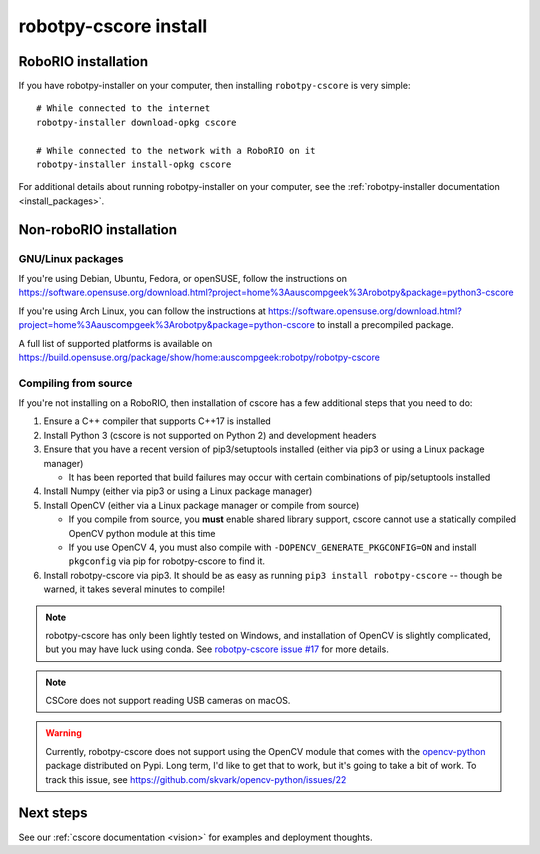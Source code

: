 
.. _install_cscore:

robotpy-cscore install
======================

RoboRIO installation
--------------------

If you have robotpy-installer on your computer, then installing ``robotpy-cscore``
is very simple::
   
   # While connected to the internet
   robotpy-installer download-opkg cscore
   
   # While connected to the network with a RoboRIO on it
   robotpy-installer install-opkg cscore
    
For additional details about running robotpy-installer on your computer, see
the :ref:`robotpy-installer documentation <install_packages>`.

Non-roboRIO installation
------------------------

GNU/Linux packages
~~~~~~~~~~~~~~~~~~

If you're using Debian, Ubuntu, Fedora, or openSUSE, follow the instructions on
https://software.opensuse.org/download.html?project=home%3Aauscompgeek%3Arobotpy&package=python3-cscore

If you're using Arch Linux, you can follow the instructions at
https://software.opensuse.org/download.html?project=home%3Aauscompgeek%3Arobotpy&package=python-cscore
to install a precompiled package.

A full list of supported platforms is available on
https://build.opensuse.org/package/show/home:auscompgeek:robotpy/robotpy-cscore

Compiling from source
~~~~~~~~~~~~~~~~~~~~~

If you're not installing on a RoboRIO, then installation of cscore has a few
additional steps that you need to do:

1. Ensure a C++ compiler that supports C++17 is installed
2. Install Python 3 (cscore is not supported on Python 2) and development headers
3. Ensure that you have a recent version of pip3/setuptools installed (either via pip3 or using a Linux package manager)

   * It has been reported that build failures may occur with certain combinations of pip/setuptools installed
   
4. Install Numpy (either via pip3 or using a Linux package manager)
5. Install OpenCV (either via a Linux package manager or compile from source)

   * If you compile from source, you **must** enable shared library support,
     cscore cannot use a statically compiled OpenCV python module at this time
   * If you use OpenCV 4, you must also compile with ``-DOPENCV_GENERATE_PKGCONFIG=ON``
     and install ``pkgconfig`` via pip for robotpy-cscore to find it.

6. Install robotpy-cscore via pip3. It should be as easy as running
   ``pip3 install robotpy-cscore`` -- though be warned, it takes several minutes to
   compile!

.. note::

   robotpy-cscore has only been lightly tested on Windows, and installation
   of OpenCV is slightly complicated, but you may have luck using conda.  See
   `robotpy-cscore issue #17 <https://github.com/robotpy/robotpy-cscore/issues/17>`_
   for more details.

.. note:: CSCore does not support reading USB cameras on macOS.

.. warning:: Currently, robotpy-cscore does not support using the OpenCV module
             that comes with the `opencv-python <https://pypi.python.org/pypi/opencv-python>`_
             package distributed on Pypi. Long term, I'd like to get that to
             work, but it's going to take a bit of work. To track this issue,
             see https://github.com/skvark/opencv-python/issues/22

Next steps
----------

See our :ref:`cscore documentation <vision>` for examples and deployment thoughts.
